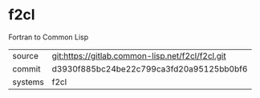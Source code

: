 * f2cl

Fortran to Common Lisp

|---------+--------------------------------------------------|
| source  | git:https://gitlab.common-lisp.net/f2cl/f2cl.git |
| commit  | d3930f885bc24be22c799ca3fd20a95125bb0bf6         |
| systems | f2cl                                             |
|---------+--------------------------------------------------|
